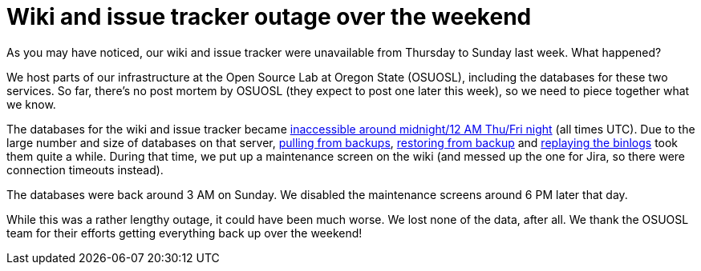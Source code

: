 = Wiki and issue tracker outage over the weekend
:page-tags: infrastructure , meta
:page-author: daniel-beck

As you may have noticed, our wiki and issue tracker were unavailable from Thursday to Sunday last week. What happened?

We host parts of our infrastructure at the Open Source Lab at Oregon State (OSUOSL), including the databases for these two services. So far, there's no post mortem by OSUOSL (they expect to post one later this week), so we need to piece together what we know.

The databases for the wiki and issue tracker became https://twitter.com/osuosl/status/626903003203637248[inaccessible around midnight/12 AM Thu/Fri night] (all times UTC). Due to the large number and size of databases on that server, https://twitter.com/osuosl/status/626946293663821824[pulling from backups], https://twitter.com/osuosl/status/627027620845129729[restoring from backup] and https://twitter.com/osuosl/status/627237502420561920[replaying the binlogs] took them quite a while. During that time, we put up a maintenance screen on the wiki (and messed up the one for Jira, so there were connection timeouts instead).

The databases were back around 3 AM on Sunday. We disabled the maintenance screens around 6 PM later that day.

While this was a rather lengthy outage, it could have been much worse. We lost none of the data, after all. We thank the OSUOSL team for their efforts getting everything back up over the weekend!
